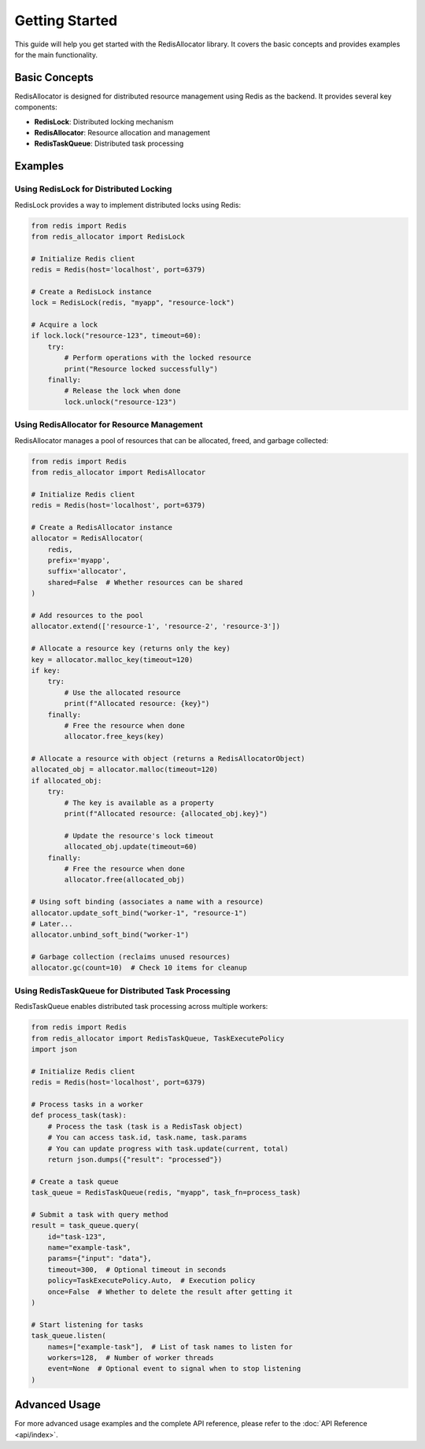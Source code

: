 Getting Started
===============

This guide will help you get started with the RedisAllocator library. It covers the basic concepts 
and provides examples for the main functionality.

Basic Concepts
-------------

RedisAllocator is designed for distributed resource management using Redis as the backend. 
It provides several key components:

- **RedisLock**: Distributed locking mechanism
- **RedisAllocator**: Resource allocation and management
- **RedisTaskQueue**: Distributed task processing

Examples
-------

Using RedisLock for Distributed Locking
^^^^^^^^^^^^^^^^^^^^^^^^^^^^^^^^^^^^^^^

RedisLock provides a way to implement distributed locks using Redis:

.. code-block:: python

    from redis import Redis
    from redis_allocator import RedisLock

    # Initialize Redis client
    redis = Redis(host='localhost', port=6379)

    # Create a RedisLock instance
    lock = RedisLock(redis, "myapp", "resource-lock")

    # Acquire a lock
    if lock.lock("resource-123", timeout=60):
        try:
            # Perform operations with the locked resource
            print("Resource locked successfully")
        finally:
            # Release the lock when done
            lock.unlock("resource-123")

Using RedisAllocator for Resource Management
^^^^^^^^^^^^^^^^^^^^^^^^^^^^^^^^^^^^^^^^^^^

RedisAllocator manages a pool of resources that can be allocated, freed, and garbage collected:

.. code-block:: python

    from redis import Redis
    from redis_allocator import RedisAllocator

    # Initialize Redis client
    redis = Redis(host='localhost', port=6379)

    # Create a RedisAllocator instance
    allocator = RedisAllocator(
        redis, 
        prefix='myapp',
        suffix='allocator',
        shared=False  # Whether resources can be shared
    )

    # Add resources to the pool
    allocator.extend(['resource-1', 'resource-2', 'resource-3'])

    # Allocate a resource key (returns only the key)
    key = allocator.malloc_key(timeout=120)
    if key:
        try:
            # Use the allocated resource
            print(f"Allocated resource: {key}")
        finally:
            # Free the resource when done
            allocator.free_keys(key)

    # Allocate a resource with object (returns a RedisAllocatorObject)
    allocated_obj = allocator.malloc(timeout=120)
    if allocated_obj:
        try:
            # The key is available as a property
            print(f"Allocated resource: {allocated_obj.key}")
            
            # Update the resource's lock timeout
            allocated_obj.update(timeout=60)
        finally:
            # Free the resource when done
            allocator.free(allocated_obj)

    # Using soft binding (associates a name with a resource)
    allocator.update_soft_bind("worker-1", "resource-1")
    # Later...
    allocator.unbind_soft_bind("worker-1")

    # Garbage collection (reclaims unused resources)
    allocator.gc(count=10)  # Check 10 items for cleanup

Using RedisTaskQueue for Distributed Task Processing
^^^^^^^^^^^^^^^^^^^^^^^^^^^^^^^^^^^^^^^^^^^^^^^^^

RedisTaskQueue enables distributed task processing across multiple workers:

.. code-block:: python

    from redis import Redis
    from redis_allocator import RedisTaskQueue, TaskExecutePolicy
    import json

    # Initialize Redis client
    redis = Redis(host='localhost', port=6379)

    # Process tasks in a worker
    def process_task(task):
        # Process the task (task is a RedisTask object)
        # You can access task.id, task.name, task.params
        # You can update progress with task.update(current, total)
        return json.dumps({"result": "processed"})

    # Create a task queue
    task_queue = RedisTaskQueue(redis, "myapp", task_fn=process_task)

    # Submit a task with query method
    result = task_queue.query(
        id="task-123",
        name="example-task",
        params={"input": "data"},
        timeout=300,  # Optional timeout in seconds
        policy=TaskExecutePolicy.Auto,  # Execution policy
        once=False  # Whether to delete the result after getting it
    )

    # Start listening for tasks
    task_queue.listen(
        names=["example-task"],  # List of task names to listen for
        workers=128,  # Number of worker threads
        event=None  # Optional event to signal when to stop listening
    )

Advanced Usage
-------------

For more advanced usage examples and the complete API reference, please refer to the :doc:`API Reference <api/index>`. 